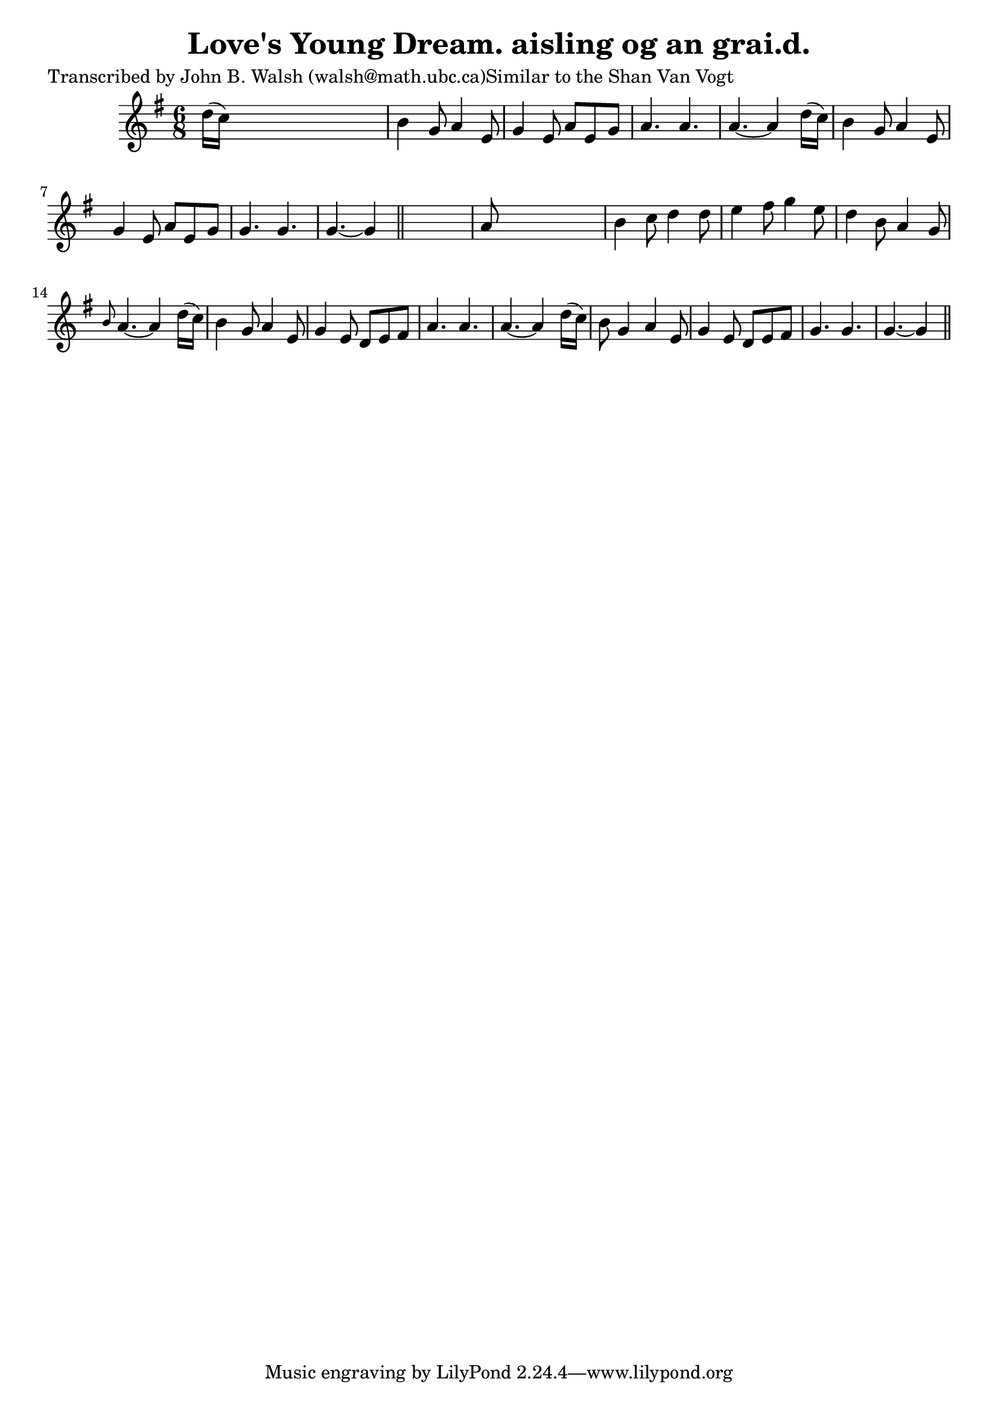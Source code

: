 
\version "2.16.2"
% automatically converted by musicxml2ly from xml/0590_jw.xml

%% additional definitions required by the score:
\language "english"


\header {
    poet = "Transcribed by John B. Walsh (walsh@math.ubc.ca)Similar to the Shan Van Vogt"
    encoder = "abc2xml version 63"
    encodingdate = "2015-01-25"
    title = "Love's Young Dream.
aisling og an grai.d."
    }

\layout {
    \context { \Score
        autoBeaming = ##f
        }
    }
PartPOneVoiceOne =  \relative d'' {
    \key g \major \time 6/8 d16 ( [ c16 ) ] s8*5 | % 2
    b4 g8 a4 e8 | % 3
    g4 e8 a8 [ e8 g8 ] | % 4
    a4. a4. | % 5
    a4. ~ a4 d16 ( [ c16 ) ] | % 6
    b4 g8 a4 e8 | % 7
    g4 e8 a8 [ e8 g8 ] | % 8
    g4. g4. | % 9
    g4. ~ g4 \bar "||"
    s8 | \barNumberCheck #10
    a8 s8*5 | % 11
    b4 c8 d4 d8 | % 12
    e4 fs8 g4 e8 | % 13
    d4 b8 a4 g8 | % 14
    \grace { b8 } a4. ~ a4 d16 ( [ c16 ) ] | % 15
    b4 g8 a4 e8 | % 16
    g4 e8 d8 [ e8 fs8 ] | % 17
    a4. a4. | % 18
    a4. ~ a4 d16 ( [ c16 ) ] | % 19
    b8 g4 a4 e8 | \barNumberCheck #20
    g4 e8 d8 [ e8 fs8 ] | % 21
    g4. g4. | % 22
    g4. ~ g4 \bar "||"
    }


% The score definition
\score {
    <<
        \new Staff <<
            \context Staff << 
                \context Voice = "PartPOneVoiceOne" { \PartPOneVoiceOne }
                >>
            >>
        
        >>
    \layout {}
    % To create MIDI output, uncomment the following line:
    %  \midi {}
    }

